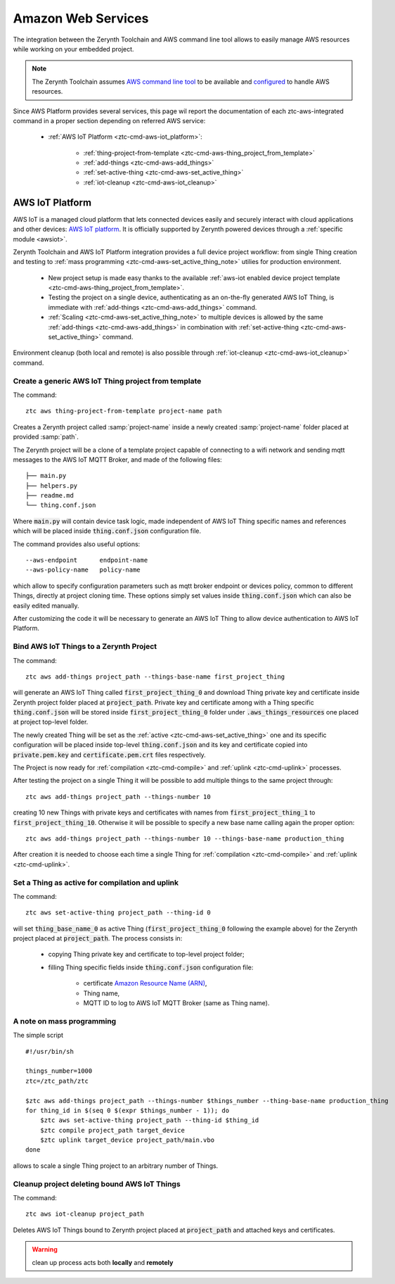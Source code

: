.. _ztc-cmd-aws:

===================
Amazon Web Services
===================

The integration between the Zerynth Toolchain and AWS command line tool allows to easily manage AWS resources while working on your embedded project.

.. note:: The Zerynth Toolchain assumes `AWS command line tool <https://aws.amazon.com/cli>`_ to be available and `configured <http://docs.aws.amazon.com/cli/latest/userguide/cli-chap-getting-started.html>`_ to handle AWS resources.

Since AWS Platform provides several services, this page wil report the documentation of each ztc-aws-integrated command in a proper section depending on referred AWS service:

    * :ref:`AWS IoT Platform <ztc-cmd-aws-iot_platform>`:

        * :ref:`thing-project-from-template <ztc-cmd-aws-thing_project_from_template>`
        * :ref:`add-things <ztc-cmd-aws-add_things>`
        * :ref:`set-active-thing <ztc-cmd-aws-set_active_thing>`
        * :ref:`iot-cleanup <ztc-cmd-aws-iot_cleanup>`

    
.. _ztc-cmd-aws-iot_platform:

****************
AWS IoT Platform
****************

AWS IoT is a managed cloud platform that lets connected devices easily and securely interact with cloud applications and other devices: `AWS IoT platform <https://aws.amazon.com/iot-platform/>`_.
It is officially supported by Zerynth powered devices through a :ref:`specific module <awsiot>`.

Zerynth Toolchain and AWS IoT Platform integration provides a full device project workflow: from single Thing creation and testing to :ref:`mass programming <ztc-cmd-aws-set_active_thing_note>` utilies for production environment.

    * New project setup is made easy thanks to the available :ref:`aws-iot enabled device project template <ztc-cmd-aws-thing_project_from_template>`.
    * Testing the project on a single device, authenticating as an on-the-fly generated AWS IoT Thing, is immediate with :ref:`add-things <ztc-cmd-aws-add_things>` command.
    * :ref:`Scaling <ztc-cmd-aws-set_active_thing_note>` to multiple devices is allowed by the same :ref:`add-things <ztc-cmd-aws-add_things>` in combination with :ref:`set-active-thing <ztc-cmd-aws-set_active_thing>` command.

Environment cleanup (both local and remote) is also possible through :ref:`iot-cleanup <ztc-cmd-aws-iot_cleanup>` command.

    
.. _ztc-cmd-aws-thing_project_from_template:

Create a generic AWS IoT Thing project from template
----------------------------------------------------

The command: ::

    ztc aws thing-project-from-template project-name path

Creates a Zerynth project called :samp:`project-name` inside a newly created :samp:`project-name` folder placed at provided :samp:`path`.

The Zerynth project will be a clone of a template project capable of connecting to a wifi network and sending mqtt messages to the AWS IoT MQTT Broker, and made of the following files: ::

    ├── main.py
    ├── helpers.py
    ├── readme.md
    └── thing.conf.json

Where :code:`main.py` will contain device task logic, made independent of AWS IoT Thing specific names and references which will be placed inside :code:`thing.conf.json` configuration file.

The command provides also useful options: ::

    --aws-endpoint      endpoint-name
    --aws-policy-name   policy-name

which allow to specify configuration parameters such as mqtt broker endpoint or devices policy, common to different Things, directly at project cloning time.
These options simply set values inside :code:`thing.conf.json` which can also be easily edited manually.

After customizing the code it will be necessary to generate an AWS IoT Thing to allow device authentication to AWS IoT Platform.

    
.. _ztc-cmd-aws-add_things:

Bind AWS IoT Things to a Zerynth Project
----------------------------------------

The command: ::

    ztc aws add-things project_path --things-base-name first_project_thing

will generate an AWS IoT Thing called :code:`first_project_thing_0` and download Thing private key and certificate inside Zerynth project folder placed at :code:`project_path`.
Private key and certificate among with a Thing specific :code:`thing.conf.json` will be stored inside :code:`first_project_thing_0` folder under :code:`.aws_things_resources` one placed at project top-level folder.

The newly created Thing will be set as the :ref:`active <ztc-cmd-aws-set_active_thing>` one and its specific configuration will be placed inside top-level :code:`thing.conf.json` and its key and certificate copied into :code:`private.pem.key` and :code:`certificate.pem.crt` files respectively.

The Project is now ready for :ref:`compilation <ztc-cmd-compile>` and :ref:`uplink <ztc-cmd-uplink>` processes.

After testing the project on a single Thing it will be possible to add multiple things to the same project through: ::

    ztc aws add-things project_path --things-number 10

creating 10 new Things with private keys and certificates with names from :code:`first_project_thing_1` to :code:`first_project_thing_10`. 
Otherwise it will be possible to specify a new base name calling again the proper option: ::

    ztc aws add-things project_path --things-number 10 --things-base-name production_thing

After creation it is needed to choose each time a single Thing for :ref:`compilation <ztc-cmd-compile>` and :ref:`uplink <ztc-cmd-uplink>`.

    
.. _ztc-cmd-aws-set_active_thing:

Set a Thing as active for compilation and uplink
------------------------------------------------

The command: ::

    ztc aws set-active-thing project_path --thing-id 0

will set :code:`thing_base_name_0` as active Thing (:code:`first_project_thing_0` following the example above) for the Zerynth project placed at :code:`project_path`.
The process consists in:

    * copying Thing private key and certificate to top-level project folder;
    * filling Thing specific fields inside :code:`thing.conf.json` configuration file:

        * certificate `Amazon Resource Name (ARN) <http://docs.aws.amazon.com/general/latest/gr/aws-arns-and-namespaces.html>`_, 
        * Thing name,
        * MQTT ID to log to AWS IoT MQTT Broker (same as Thing name).

.. _ztc-cmd-aws-set_active_thing_note:

A note on mass programming
--------------------------

The simple script ::

    #!/usr/bin/sh

    things_number=1000
    ztc=/ztc_path/ztc

    $ztc aws add-things project_path --things-number $things_number --thing-base-name production_thing
    for thing_id in $(seq 0 $(expr $things_number - 1)); do
        $ztc aws set-active-thing project_path --thing-id $thing_id 
        $ztc compile project_path target_device
        $ztc uplink target_device project_path/main.vbo
    done


allows to scale a single Thing project to an arbitrary number of Things.

    
.. _ztc-cmd-aws-iot_cleanup:

Cleanup project deleting bound AWS IoT Things
---------------------------------------------

The command: ::

    ztc aws iot-cleanup project_path

Deletes AWS IoT Things bound to Zerynth project placed at :code:`project_path` and attached keys and certificates.

.. warning:: clean up process acts both **locally** and **remotely**

    
